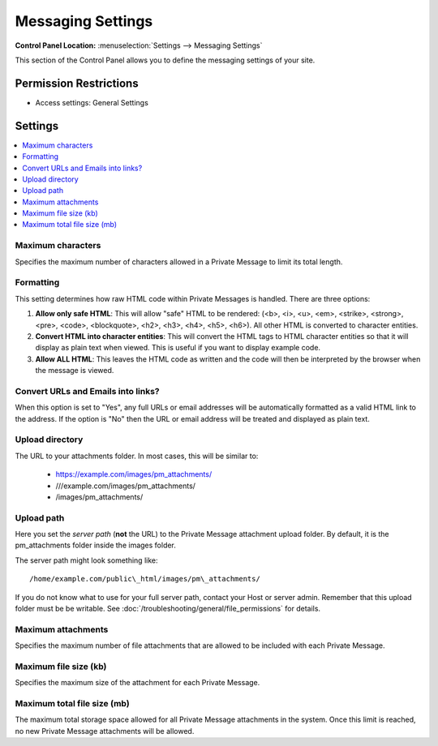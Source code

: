.. # This source file is part of the open source project
   # ExpressionEngine User Guide (https://github.com/ExpressionEngine/ExpressionEngine-User-Guide)
   #
   # @link      https://expressionengine.com/
   # @copyright Copyright (c) 2003-2019, EllisLab Corp. (https://ellislab.com)
   # @license   https://expressionengine.com/license Licensed under Apache License, Version 2.0

Messaging Settings
==================

.. rst-class:: cp-path

**Control Panel Location:** :menuselection:`Settings --> Messaging Settings`

.. Overview

This section of the Control Panel allows you to define the messaging
settings of your site.

.. Screenshot (optional)

.. Permissions

Permission Restrictions
-----------------------

* Access settings: General Settings

Settings
--------

.. contents::
  :local:
  :depth: 1

.. Each Action/Section

Maximum characters
~~~~~~~~~~~~~~~~~~

Specifies the maximum number of characters allowed in a Private Message
to limit its total length.

Formatting
~~~~~~~~~~

This setting determines how raw HTML code within Private Messages is
handled. There are three options:

#. **Allow only safe HTML**: This will allow "safe" HTML to be rendered:
   (<b>, <i>, <u>, <em>, <strike>, <strong>, <pre>, <code>,
   <blockquote>, <h2>, <h3>, <h4>, <h5>, <h6>). All other HTML is
   converted to character entities.
#. **Convert HTML into character entities**: This will convert the HTML
   tags to HTML character entities so that it will display as plain text
   when viewed. This is useful if you want to display example code.
#. **Allow ALL HTML**: This leaves the HTML code as written and the code
   will then be interpreted by the browser when the message is viewed.

Convert URLs and Emails into links?
~~~~~~~~~~~~~~~~~~~~~~~~~~~~~~~~~~~

When this option is set to "Yes", any full URLs or email addresses will
be automatically formatted as a valid HTML link to the address. If the
option is "No" then the URL or email address will be treated and
displayed as plain text.

Upload directory
~~~~~~~~~~~~~~~~

The URL to your attachments folder. In most cases, this will be
similar to:

 - https://example.com/images/pm\_attachments/
 - ///example.com/images/pm\_attachments/
 - /images/pm\_attachments/

.. _server-path-for-attachment-upload-directory:

Upload path
~~~~~~~~~~~

Here you set the *server path* (**not** the URL) to the Private
Message attachment upload folder. By default, it is the pm\_attachments
folder inside the images folder.

The server path might look something like::

  /home/example.com/public\_html/images/pm\_attachments/

If you do not know what to use for your full server path, contact your Host or
server admin. Remember that this upload folder must be be writable. See :doc:`/troubleshooting/general/file_permissions` for details.

Maximum attachments
~~~~~~~~~~~~~~~~~~~

Specifies the maximum number of file attachments that are allowed to be
included with each Private Message.

Maximum file size (kb)
~~~~~~~~~~~~~~~~~~~~~~

Specifies the maximum size of the attachment for each Private Message.

Maximum total file size (mb)
~~~~~~~~~~~~~~~~~~~~~~~~~~~~

The maximum total storage space allowed for all Private Message
attachments in the system. Once this limit is reached, no new Private
Message attachments will be allowed.
